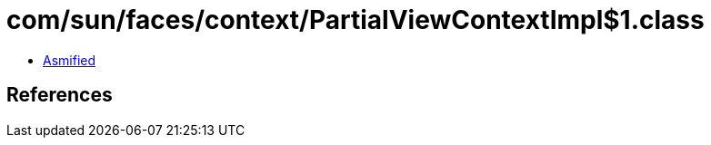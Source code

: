 = com/sun/faces/context/PartialViewContextImpl$1.class

 - link:PartialViewContextImpl$1-asmified.java[Asmified]

== References

